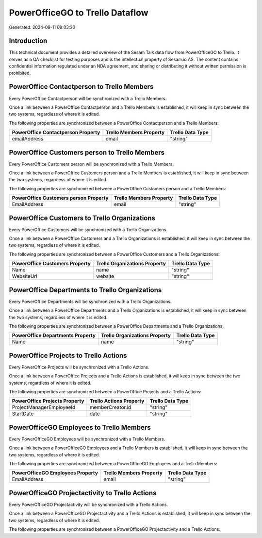 ================================
PowerOfficeGO to Trello Dataflow
================================

Generated: 2024-09-11 09:03:20

Introduction
------------

This technical document provides a detailed overview of the Sesam Talk data flow from PowerOfficeGO to Trello. It serves as a QA checklist for testing purposes and is the intellectual property of Sesam.io AS. The content contains confidential information regulated under an NDA agreement, and sharing or distributing it without written permission is prohibited.

PowerOffice Contactperson to Trello Members
-------------------------------------------
Every PowerOffice Contactperson will be synchronized with a Trello Members.

Once a link between a PowerOffice Contactperson and a Trello Members is established, it will keep in sync between the two systems, regardless of where it is edited.

The following properties are synchronized between a PowerOffice Contactperson and a Trello Members:

.. list-table::
   :header-rows: 1

   * - PowerOffice Contactperson Property
     - Trello Members Property
     - Trello Data Type
   * - emailAddress
     - email
     - "string"


PowerOffice Customers person to Trello Members
----------------------------------------------
Every PowerOffice Customers person will be synchronized with a Trello Members.

Once a link between a PowerOffice Customers person and a Trello Members is established, it will keep in sync between the two systems, regardless of where it is edited.

The following properties are synchronized between a PowerOffice Customers person and a Trello Members:

.. list-table::
   :header-rows: 1

   * - PowerOffice Customers person Property
     - Trello Members Property
     - Trello Data Type
   * - EmailAddress
     - email
     - "string"


PowerOffice Customers to Trello Organizations
---------------------------------------------
Every PowerOffice Customers will be synchronized with a Trello Organizations.

Once a link between a PowerOffice Customers and a Trello Organizations is established, it will keep in sync between the two systems, regardless of where it is edited.

The following properties are synchronized between a PowerOffice Customers and a Trello Organizations:

.. list-table::
   :header-rows: 1

   * - PowerOffice Customers Property
     - Trello Organizations Property
     - Trello Data Type
   * - Name
     - name
     - "string"
   * - WebsiteUrl
     - website
     - "string"


PowerOffice Departments to Trello Organizations
-----------------------------------------------
Every PowerOffice Departments will be synchronized with a Trello Organizations.

Once a link between a PowerOffice Departments and a Trello Organizations is established, it will keep in sync between the two systems, regardless of where it is edited.

The following properties are synchronized between a PowerOffice Departments and a Trello Organizations:

.. list-table::
   :header-rows: 1

   * - PowerOffice Departments Property
     - Trello Organizations Property
     - Trello Data Type
   * - Name
     - name
     - "string"


PowerOffice Projects to Trello Actions
--------------------------------------
Every PowerOffice Projects will be synchronized with a Trello Actions.

Once a link between a PowerOffice Projects and a Trello Actions is established, it will keep in sync between the two systems, regardless of where it is edited.

The following properties are synchronized between a PowerOffice Projects and a Trello Actions:

.. list-table::
   :header-rows: 1

   * - PowerOffice Projects Property
     - Trello Actions Property
     - Trello Data Type
   * - ProjectManagerEmployeeId
     - memberCreator.id
     - "string"
   * - StartDate
     - date
     - "string"


PowerOfficeGO Employees to Trello Members
-----------------------------------------
Every PowerOfficeGO Employees will be synchronized with a Trello Members.

Once a link between a PowerOfficeGO Employees and a Trello Members is established, it will keep in sync between the two systems, regardless of where it is edited.

The following properties are synchronized between a PowerOfficeGO Employees and a Trello Members:

.. list-table::
   :header-rows: 1

   * - PowerOfficeGO Employees Property
     - Trello Members Property
     - Trello Data Type
   * - EmailAddress
     - email
     - "string"


PowerOfficeGO Projectactivity to Trello Actions
-----------------------------------------------
Every PowerOfficeGO Projectactivity will be synchronized with a Trello Actions.

Once a link between a PowerOfficeGO Projectactivity and a Trello Actions is established, it will keep in sync between the two systems, regardless of where it is edited.

The following properties are synchronized between a PowerOfficeGO Projectactivity and a Trello Actions:

.. list-table::
   :header-rows: 1

   * - PowerOfficeGO Projectactivity Property
     - Trello Actions Property
     - Trello Data Type

